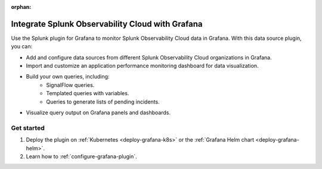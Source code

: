 :orphan:

.. _integrate-o11y-with-grafana:

***************************************************
Integrate Splunk Observability Cloud with Grafana
***************************************************

Use the Splunk plugin for Grafana to monitor Splunk Observability Cloud data in Grafana. With this data source plugin, you can:

* Add and configure data sources from different Splunk Observability Cloud organizations in Grafana.
* Import and customize an application performance monitoring dashboard for data visualization.
* Build your own queries, including:
    * SignalFlow queries.
    * Templated queries with variables.
    * Queries to generate lists of pending incidents.
* Visualize query output on Grafana panels and dashboards.

Get started
=============

1. Deploy the plugin on :ref:`Kubernetes <deploy-grafana-k8s>` or the :ref:`Grafana Helm chart <deploy-grafana-helm>`.
2. Learn how to :ref:`configure-grafana-plugin`.